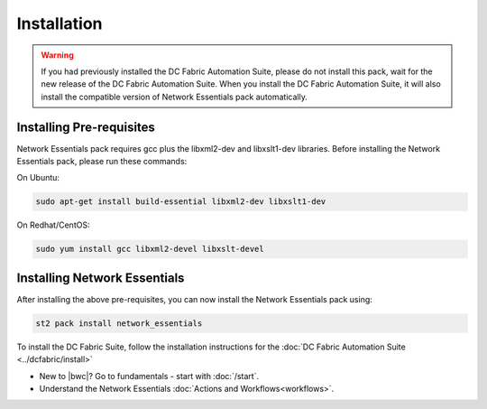 Installation
============

.. warning::
    If you had previously installed the DC Fabric Automation Suite, please do not install this pack, wait for the new release of the DC Fabric Automation Suite. When you install the DC Fabric Automation Suite, it will also install the compatible version of Network Essentials pack automatically.

Installing Pre-requisites
-------------------------
Network Essentials pack requires gcc plus the libxml2-dev and libxslt1-dev libraries. Before installing the Network Essentials pack, please run these commands:

On Ubuntu:

.. code-block:: bash

  sudo apt-get install build-essential libxml2-dev libxslt1-dev

On Redhat/CentOS:

.. code-block:: bash

  sudo yum install gcc libxml2-devel libxslt-devel

Installing Network Essentials
-----------------------------
After installing the above pre-requisites, you can now install the Network Essentials pack using:

.. code-block:: bash

  st2 pack install network_essentials

To install the DC Fabric Suite, follow the installation instructions for the :doc:`DC Fabric Automation Suite <../dcfabric/install>`

* New to |bwc|? Go to fundamentals - start with :doc:`/start`.
* Understand the Network Essentials :doc:`Actions and Workflows<workflows>`.
